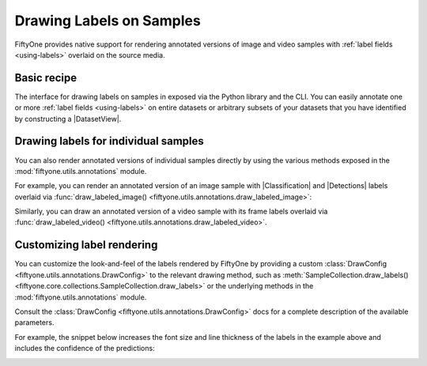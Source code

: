 .. _drawing-labels:

Drawing Labels on Samples
=========================

.. default-role:: code

FiftyOne provides native support for rendering annotated versions of image and
video samples with :ref:`label fields <using-labels>` overlaid on the source
media.

Basic recipe
------------

The interface for drawing labels on samples in exposed via the Python library
and the CLI. You can easily annotate one or more
:ref:`label fields <using-labels>` on entire datasets or arbitrary subsets of
your datasets that you have identified by constructing a |DatasetView|.

.. tabs::

  .. group-tab:: Python

    You can draw labels on a collection of samples via the
    :meth:`Dataset.draw_labels() <fiftyone.core.dataset.Dataset.draw_labels>` and
    :meth:`DatasetView.draw_labels() <fiftyone.core.view.DatasetView.draw_labels>`
    methods:

    .. code-block:: python
        :linenos:

        import fiftyone as fo

        # The Dataset or DatasetView containing the samples you wish to draw
        dataset_or_view = fo.Dataset(...)

        # The directory to which to write the annotated media
        output_dir = "/path/for/output"

        # The list of `Label` fields containing the labels that you wish to render on
        # the source media (e.g., classifications or detections)
        label_fields = ["ground_truth", "predictions"]  # for example

        # Render the labels!
        dataset_or_view.draw_labels(output_dir, label_fields=label_fields)

  .. group-tab:: CLI

    You can rendered annotated media for an entire FiftyOne dataset
    :doc:`via the CLI </cli/index>`:

    .. code-block:: shell

        # The name of the FiftyOne dataset to annotate
        NAME="your-dataset"

        # The directory to which to write the annotated files
        OUTPUT_DIR=/path/for/output

        # A comma-separated list of `Label` fields containing the labels that you wish
        # to render on the source media (e.g., classifications or detections)
        LABEL_FIELDS=ground_truth,predictions  # for example

        # Render the labels!
        fiftyone datasets draw $NAME --output-dir $OUTPUT_DIR --label-fields $LABEL_FIELDS

Drawing labels for individual samples
-------------------------------------

You can also render annotated versions of individual samples directly by using
the various methods exposed in the :mod:`fiftyone.utils.annotations` module.

For example, you can render an annotated version of an image sample with
|Classification| and |Detections| labels overlaid via
:func:`draw_labeled_image() <fiftyone.utils.annotations.draw_labeled_image>`:

.. code-block:: python
    :linenos:

    import fiftyone as fo
    import fiftyone.utils.annotations as foua

    # Example data
    sample = fo.Sample(
        filepath="~/fiftyone/coco-2017/validation/data/000000000632.jpg",
        gt_label=fo.Classification(label="bedroom"),
        pred_label=fo.Classification(label="house", confidence=0.95),
        gt_objects=fo.Detections(
            detections=[
                fo.Detection(
                    label="bed",
                    bounding_box=[0.00510938, 0.55248447, 0.62692188, 0.43115942],
                ),
                fo.Detection(
                    label="chair",
                    bounding_box=[0.38253125, 0.47712215, 0.16362500, 0.18155280],
                ),
            ]
        ),
        pred_objects=fo.Detections(
            detections=[
                fo.Detection(
                    label="bed",
                    bounding_box=[0.10, 0.63, 0.50, 0.35],
                    confidence=0.74,
                ),
                fo.Detection(
                    label="chair",
                    bounding_box=[0.39, 0.53, 0.15, 0.13],
                    confidence=0.92,
                ),
            ]
        ),
    )

    # The path to write the annotated image
    outpath = "/path/for/image-annotated.jpg"

    # Render the annotated image
    foua.draw_labeled_image(sample, outpath)

.. image:: /images/draw_labels_example1.jpg
   :alt: image-annotated.jpg
   :align: center

Similarly, you can draw an annotated version of a video sample with its frame
labels overlaid via
:func:`draw_labeled_video() <fiftyone.utils.annotations.draw_labeled_video>`.

Customizing label rendering
---------------------------

You can customize the look-and-feel of the labels rendered by FiftyOne by
providing a custom :class:`DrawConfig <fiftyone.utils.annotations.DrawConfig>`
to the relevant drawing method, such as
:meth:`SampleCollection.draw_labels() <fiftyone.core.collections.SampleCollection.draw_labels>`
or the underlying methods in the :mod:`fiftyone.utils.annotations` module.

Consult the :class:`DrawConfig <fiftyone.utils.annotations.DrawConfig>` docs
for a complete description of the available parameters.

For example, the snippet below increases the font size and line thickness of
the labels in the example above and includes the confidence of the predictions:

.. code-block:: python
    :linenos:

    # Continuing from example above...

    # Customize annotation rendering
    config = foua.DrawConfig(
        {
            "font_size": 24,
            "bbox_linewidth": 5,
            "show_all_confidences": True,
            "per_object_label_colors": False,
        }
    )

    # Render the annotated image
    foua.draw_labeled_image(sample, outpath, config=config)

.. image:: /images/draw_labels_example2.jpg
   :alt: image-annotated.jpg
   :align: center

